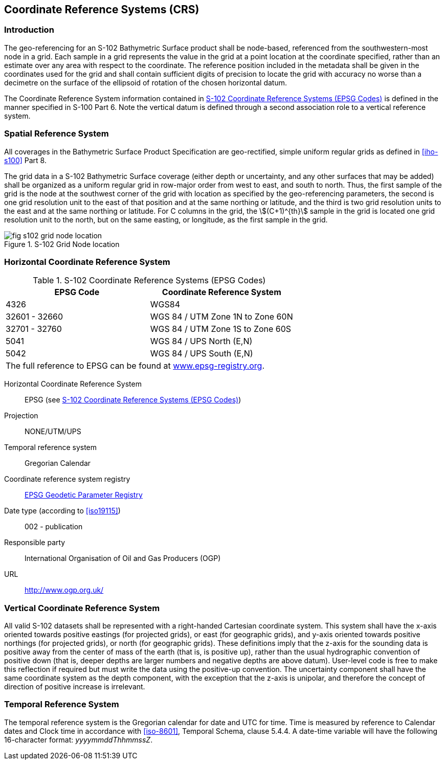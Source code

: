 
[[sec-coordinate-reference-systems-crs]]
== Coordinate Reference Systems (CRS)

=== Introduction
The geo-referencing for an S-102 Bathymetric Surface product shall be node-based, referenced from the southwestern-most node in a grid. Each sample in a grid represents the value in the grid at a point location at the coordinate specified, rather than an estimate over any area with respect to the coordinate. The reference position included in the metadata shall be given in the coordinates used for the grid and shall contain sufficient digits of precision to locate the grid with accuracy no worse than a decimetre on the surface of the ellipsoid of rotation of the chosen horizontal datum.

The Coordinate Reference System information contained in <<tab-s102-coordinate-reference-systems-epsg-codes>> is defined in the manner specified in S-100 Part 6. Note the vertical datum is defined through a second association role to a vertical reference system.

=== Spatial Reference System
All coverages in the Bathymetric Surface Product Specification are geo-rectified, simple uniform regular grids as defined in <<iho-s100>> Part 8.

The grid data in a S-102 Bathymetric Surface coverage (either depth or uncertainty, and any other surfaces that may be added) shall be organized as a uniform regular grid in row-major order from west to east, and south to north. Thus, the first sample of the grid is the node at the southwest corner of the grid with location as specified by the geo-referencing parameters, the second is one grid resolution unit to the east of that position and at the same northing or latitude, and the third is two grid resolution units to the east and at the same northing or latitude. For C columns in the grid, the stem:[(C+1)^{th}] sample in the grid is located one grid resolution unit to the north, but on the same easting, or longitude, as the first sample in the grid.


[[fig-s102-grid-node-location]]
.S-102 Grid Node location
image::fig-s102-grid-node-location.png[]


=== Horizontal Coordinate Reference System

[[tab-s102-coordinate-reference-systems-epsg-codes]]
.S-102 Coordinate Reference Systems (EPSG Codes)
[cols="2"]
|===
h|EPSG Code h|Coordinate Reference System
|4326 |WGS84
|32601 - 32660 |WGS 84 / UTM Zone 1N to Zone 60N
|32701 - 32760 |WGS 84 / UTM Zone 1S to Zone 60S
|5041 |WGS 84 / UPS North (E,N)
|5042 |WGS 84 / UPS South (E,N)
2+|The full reference to EPSG can be found at link:http://www.epsg-registry.org/[www.epsg-registry.org].
|===


Horizontal Coordinate Reference System:: EPSG (see <<tab-s102-coordinate-reference-systems-epsg-codes>>)
Projection:: NONE/UTM/UPS
Temporal reference system:: Gregorian Calendar
Coordinate reference system registry:: link:http://www.epsg-registry.org/[EPSG Geodetic Parameter Registry]
Date type (according to <<iso19115>>):: 002 - publication
Responsible party:: International Organisation of Oil and Gas Producers (OGP)
URL:: http://www.ogp.org.uk/


=== Vertical Coordinate Reference System
All valid S-102 datasets shall be represented with a right-handed Cartesian coordinate system. This system shall have the x-axis oriented towards positive eastings (for projected grids), or east (for geographic grids), and y-axis oriented towards positive northings (for projected grids), or north (for geographic grids). These definitions imply that the z-axis for the sounding data is positive away from the center of mass of the earth (that is, is positive up), rather than the usual hydrographic convention of positive down (that is, deeper depths are larger numbers and negative depths are above datum). User-level code is free to make this reflection if required but must write the data using the positive-up convention. The uncertainty component shall have the same coordinate system as the depth component, with the exception that the z-axis is unipolar, and therefore the concept of direction of positive increase is irrelevant.


=== Temporal Reference System
The temporal reference system is the Gregorian calendar for date and UTC for time. Time is measured by reference to Calendar dates and Clock time in accordance with <<iso-8601>>, Temporal Schema, clause 5.4.4. A date-time variable will have the following 16-character format: _yyyymmddThhmmssZ_.
